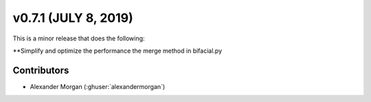 .. _whatsnew_0710:

v0.7.1 (JULY 8, 2019)
---------------------

This is a minor release that does the following:

**Simplify and optimize the performance the merge method in bifacial.py


Contributors
~~~~~~~~~~~~
* Alexander Morgan (:ghuser:`alexandermorgan`)
